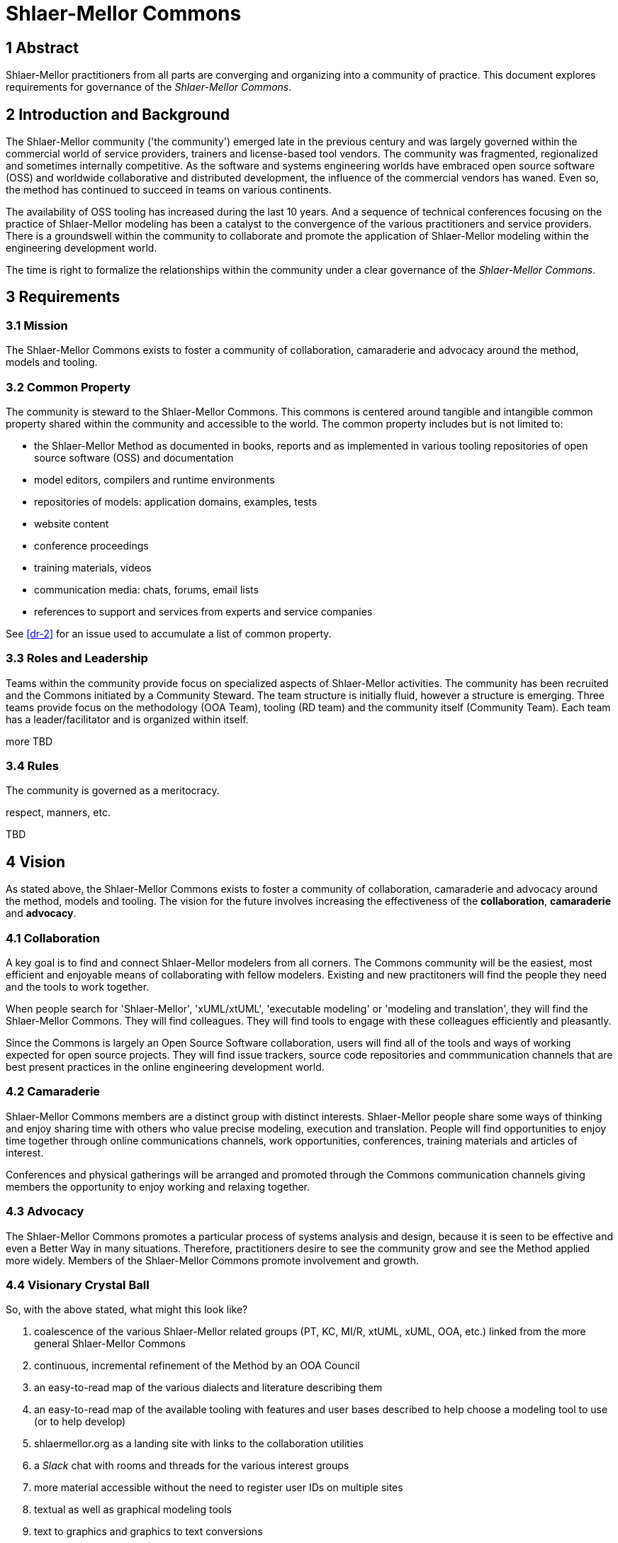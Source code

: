 = Shlaer-Mellor Commons

== 1 Abstract

Shlaer-Mellor practitioners from all parts are converging and
organizing into a community of practice.  This document explores
requirements for governance of the __Shlaer-Mellor Commons__.

== 2 Introduction and Background

The Shlaer-Mellor community ('the community') emerged late in
the previous century and was largely governed within the
commercial world of service providers, trainers and
license-based tool vendors. The community was fragmented,
regionalized and sometimes internally competitive. As the
software and systems engineering worlds have embraced open
source software (OSS) and worldwide collaborative and
distributed development, the influence of the commercial vendors
has waned. Even so, the method has continued to succeed in teams
on various continents.

The availability of OSS tooling has increased during the last 10
years. And a sequence of technical conferences focusing on the
practice of Shlaer-Mellor modeling has been a catalyst to the
convergence of the various practitioners and service providers.
There is a groundswell within the community to collaborate and
promote the application of Shlaer-Mellor modeling within the
engineering development world.

The time is right to formalize the relationships within the
community under a clear governance of the __Shlaer-Mellor
Commons__.


== 3 Requirements

=== 3.1 Mission

The Shlaer-Mellor Commons exists to foster a community of
collaboration, camaraderie and advocacy around the method,
models and tooling.

=== 3.2 Common Property

The community is steward to the Shlaer-Mellor Commons. This
commons is centered around tangible and intangible common
property shared within the community and accessible to the
world. The common property includes but is not limited to:

* the Shlaer-Mellor Method as documented in books, reports and
  as implemented in various tooling repositories of open source
  software (OSS) and documentation
* model editors, compilers and runtime environments
* repositories of models: application domains, examples, tests
* website content
* conference proceedings
* training materials, videos
* communication media: chats, forums, email lists
* references to support and services from experts and service companies

See <<dr-2>> for an issue used to accumulate a list of common property.

=== 3.3 Roles and Leadership

Teams within the community provide focus on specialized aspects
of Shlaer-Mellor activities.  The community has been recruited
and the Commons initiated by a Community Steward.  The team structure is
initially fluid, however a structure is emerging.  Three teams
provide focus on the methodology (OOA Team), tooling (RD team)
and the community itself (Community Team).  Each team has a
leader/facilitator and is organized within itself.

more TBD

=== 3.4 Rules

The community is governed as a meritocracy.

respect, manners, etc.

TBD

== 4 Vision

As stated above, the Shlaer-Mellor Commons exists to foster a community of
collaboration, camaraderie and advocacy around the method, models and
tooling.  The vision for the future involves increasing the effectiveness
of the *collaboration*, *camaraderie* and *advocacy*.

=== 4.1 Collaboration

A key goal is to find and connect Shlaer-Mellor modelers from all corners.
The Commons community will be the easiest, most efficient and enjoyable
means of collaborating with fellow modelers.  Existing and new practitoners
will find the people they need and the tools to work together.

When people search for 'Shlaer-Mellor', 'xUML/xtUML', 'executable
modeling' or 'modeling and translation', they will find the Shlaer-Mellor
Commons.  They will find colleagues.  They will find tools to engage with
these colleagues efficiently and pleasantly.

Since the Commons is largely an Open Source Software collaboration, users
will find all of the tools and ways of working expected for open source
projects.  They will find issue trackers, source code repositories and
commmunication channels that are best present practices in the online
engineering development world.

=== 4.2 Camaraderie

Shlaer-Mellor Commons members are a distinct group with distinct
interests.  Shlaer-Mellor people share some ways of thinking and enjoy
sharing time with others who value precise modeling, execution and
translation.  People will find opportunities to enjoy time together
through online communications channels, work opportunities, conferences,
training materials and articles of interest.

Conferences and physical gatherings will be arranged and promoted through
the Commons communication channels giving members the opportunity to enjoy
working and relaxing together.

=== 4.3 Advocacy

The Shlaer-Mellor Commons promotes a particular process of systems
analysis and design, because it is seen to be effective and even a Better
Way in many situations.  Therefore, practitioners desire to see the
community grow and see the Method applied more widely.  Members of the
Shlaer-Mellor Commons promote involvement and growth.

=== 4.4 Visionary Crystal Ball

So, with the above stated, what might this look like?

. coalescence of the various Shlaer-Mellor related groups (PT, KC, MI/R,
  xtUML, xUML, OOA, etc.) linked from the more general Shlaer-Mellor Commons
. continuous, incremental refinement of the Method by an OOA Council
. an easy-to-read map of the various dialects and literature describing them
. an easy-to-read map of the available tooling with features and user
  bases described to help choose a modeling tool to use (or to help develop)
. shlaermellor.org as a landing site with links to the collaboration
  utilities
. a _Slack_ chat with rooms and threads for the various interest groups
. more material accessible without the need to register user IDs on
  multiple sites
. textual as well as graphical modeling tools
. text to graphics and graphics to text conversions
. more and better model compilers
. more and better model execution and debug environments
. a base Shlaer-Mellor metamodel with paths to derive and extend it
. a growing annual online conference
. physical gatherings each year on at least 4 continents
. an organized and growing base of teaching and training materials
. representation in related activities like ET-Robocon and other modeling
  contests

== 5 Roadmap

The roadmap is simply the realization of the vision.  With a roadmap, the
vision can be "project managed" into reality a step at a time.  While it
is nice to have a grand vision, it is also wise to be realistic in terms
of involvement in voluntary activities like the Commons.  Therefore, with
a vision, a roadmap and modest expectations, the Shlaer-Mellor community
can celebrate incremental steps along the roadmap.

== 6 Participation

The Shlaer-Mellor Commons is composed of shared property as outlined
above.  This property is largely Open Source Software (OSS) and
documentation.  Thus, material participation is accomplished in the "Open
Source Way".  The Commons attempts to utilize best practices established
by other successful communities and bodies of shared IP.  Projects such as
Linux, Apache and WordPress have sustainably engaged users, developers and
advocates over the years.

Central to open source projects are the following:  issue tracking, source
code management and communication channels.  Participation in the
community means connecting through the currently established issue
trackers, source code repositories and communication channels.  Thus, the
first step for any participant is to mechanically connect to these three
fundamental elements.

The mechanics of this participation infrastructure will start with
available resources and grow and improve over time according to the
Roadmap.

=== 6.1 Issue Tracking

Successful open source projects track issues.  An issue can be a question,
bug report or feature request.  What is critical is that issues are
captured, identified and progressed through a lifecycle.  This will look
like engineering development.

<<dr-3>> is a link to the initial issue tracker being used by the
Shlaer-Mellor Commons.  To use the tracker, it is necessary to register a
user ID.

=== 6.2 Source Management

Open source projects maintain repositories of source code and
documentation in version control systems.  These repositories enable
changes and additions to be made to the body of knowledge incrementally,
methodically and safely.  Changes in the source body are linked to
issues in the issue tracker.

The Shlaer-Mellor Commons manages a composition of source code
repositories associated with the various sources of tooling and
documentation.  Google Docs and git repositories will be common for the
foreseeable future.  Other collaboration environments are likely to be
added.

Active and successful participants will become comfortable collaborating
on shared documents which are version controlled.  Participants involved
in source code (models and tooling) will become comfortable forking,
branching, merging and submitting pull requests to these various source
repositories.

<<dr-4>> is a link to the xtuml source repositories on GitHub.

=== 6.3 Communication Channels

Communication is the foundation of community.  The Shlaer-Mellor Commons
is an online community and uses internet-based communication channels
such as email, chat rooms and social media.  Successful participants will
join the various channels.  These channels and their appropriate use is
constantly evolving along with rest of the internet culture.  The Linux
community started in a Usenet newsgroup and has migrated and adapted as
different media became available and popularized.  The S-M Commons will do
the same.

=== 6.4 Participant HOWTO

. Connect to the issue tracker.
. Connect to the Google Docs folders and git repositories.
. Get on the email list and chat channels.

Ask how you can help.  Someone will put meaningful work onto your ToDo
list!

== 7 Document References

. [[dr-1]] https://support.onefact.net/issues/12204[12204 - S-M Commons Governance]
. [[dr-2]] https://support.onefact.net/issues/12205[12205 - S-M Commons Common Property]
. [[dr-3]] https://support.onefact.net/[Redmine Issue Tracker]
. [[dr-4]] https://github.com/xtuml[xtUML Source Repository]

---

This work is licensed under the Creative Commons CC0 License

---



On 2 of the 3 issues at hand, I believe the PT position also captures the
initial OOA as regards event prioritization and polymorphic events (OOA
96).  WRT association formalization, I would need to research a bit
further.  My sense is that the original OOA assumed that associations were
formalized as a matter of course.  I doubt I will find the word
'mandatory' or 'optional', but I will look.  All known tooling required
formalization perhaps for a variety of non-Method issues.

WRT event polymorphism, we do have a syntactic and semantic divergence
that I am keen to learn the origins of and discuss the recommendations
going forward.  Colin has suggested a fairly practical Way Forward, and I
will probably agree.  However, I will enjoy learning:

1) How did we manage to get these 2 different interpretations?
2) Is one of the interpretations more correct?  (true to what Stephen and Sally had in mind)
3) Is one of the interpretations better?  (more powerful and generally useful)
